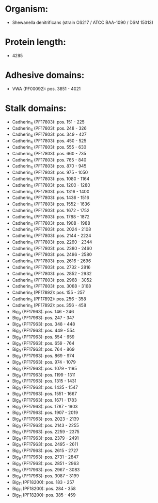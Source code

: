 * Organism:
- Shewanella denitrificans (strain OS217 / ATCC BAA-1090 / DSM 15013)
* Protein length:
- 4285
* Adhesive domains:
- VWA (PF00092): pos. 3851 - 4021
* Stalk domains:
- Cadherin_4 (PF17803): pos. 151 - 225
- Cadherin_4 (PF17803): pos. 248 - 326
- Cadherin_4 (PF17803): pos. 349 - 427
- Cadherin_4 (PF17803): pos. 450 - 525
- Cadherin_4 (PF17803): pos. 555 - 630
- Cadherin_4 (PF17803): pos. 660 - 735
- Cadherin_4 (PF17803): pos. 765 - 840
- Cadherin_4 (PF17803): pos. 870 - 945
- Cadherin_4 (PF17803): pos. 975 - 1050
- Cadherin_4 (PF17803): pos. 1080 - 1164
- Cadherin_4 (PF17803): pos. 1200 - 1280
- Cadherin_4 (PF17803): pos. 1316 - 1400
- Cadherin_4 (PF17803): pos. 1436 - 1516
- Cadherin_4 (PF17803): pos. 1552 - 1636
- Cadherin_4 (PF17803): pos. 1672 - 1752
- Cadherin_4 (PF17803): pos. 1788 - 1872
- Cadherin_4 (PF17803): pos. 1908 - 1988
- Cadherin_4 (PF17803): pos. 2024 - 2108
- Cadherin_4 (PF17803): pos. 2144 - 2224
- Cadherin_4 (PF17803): pos. 2260 - 2344
- Cadherin_4 (PF17803): pos. 2380 - 2460
- Cadherin_4 (PF17803): pos. 2496 - 2580
- Cadherin_4 (PF17803): pos. 2616 - 2696
- Cadherin_4 (PF17803): pos. 2732 - 2816
- Cadherin_4 (PF17803): pos. 2852 - 2932
- Cadherin_4 (PF17803): pos. 2968 - 3052
- Cadherin_4 (PF17803): pos. 3088 - 3168
- Cadherin_5 (PF17892): pos. 155 - 257
- Cadherin_5 (PF17892): pos. 256 - 358
- Cadherin_5 (PF17892): pos. 356 - 458
- Big_9 (PF17963): pos. 146 - 246
- Big_9 (PF17963): pos. 247 - 347
- Big_9 (PF17963): pos. 348 - 448
- Big_9 (PF17963): pos. 449 - 554
- Big_9 (PF17963): pos. 554 - 659
- Big_9 (PF17963): pos. 659 - 764
- Big_9 (PF17963): pos. 764 - 869
- Big_9 (PF17963): pos. 869 - 974
- Big_9 (PF17963): pos. 974 - 1079
- Big_9 (PF17963): pos. 1079 - 1195
- Big_9 (PF17963): pos. 1199 - 1311
- Big_9 (PF17963): pos. 1315 - 1431
- Big_9 (PF17963): pos. 1435 - 1547
- Big_9 (PF17963): pos. 1551 - 1667
- Big_9 (PF17963): pos. 1671 - 1783
- Big_9 (PF17963): pos. 1787 - 1903
- Big_9 (PF17963): pos. 1907 - 2019
- Big_9 (PF17963): pos. 2023 - 2139
- Big_9 (PF17963): pos. 2143 - 2255
- Big_9 (PF17963): pos. 2259 - 2375
- Big_9 (PF17963): pos. 2379 - 2491
- Big_9 (PF17963): pos. 2495 - 2611
- Big_9 (PF17963): pos. 2615 - 2727
- Big_9 (PF17963): pos. 2731 - 2847
- Big_9 (PF17963): pos. 2851 - 2963
- Big_9 (PF17963): pos. 2967 - 3083
- Big_9 (PF17963): pos. 3087 - 3199
- Big_11 (PF18200): pos. 183 - 257
- Big_11 (PF18200): pos. 284 - 358
- Big_11 (PF18200): pos. 385 - 459

